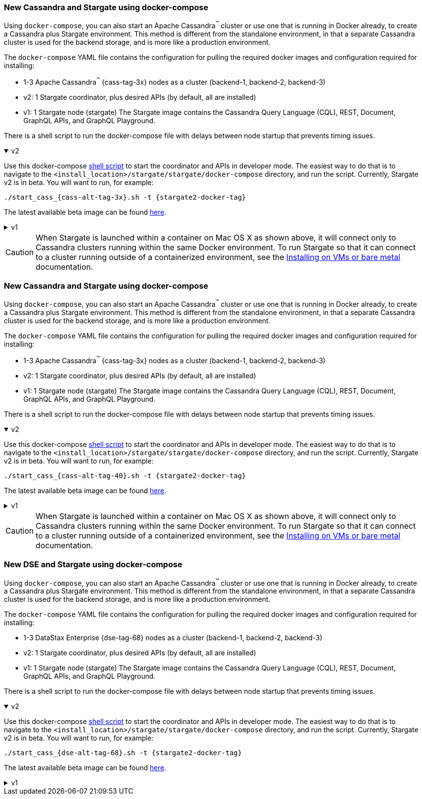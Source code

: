 // tag::3x[]
=== New Cassandra and Stargate using docker-compose 

Using `docker-compose`, you can also start an Apache Cassandra^(TM)^ cluster or use one that is running in Docker already, to create a Cassandra plus Stargate environment. 
This method is different from the standalone environment, in that a separate Cassandra cluster is used for the backend storage, and is more like a production environment.

The `docker-compose` YAML file contains the configuration for pulling the
required docker images and configuration required for installing:

* 1-3 Apache Cassandra^(TM)^ {cass-tag-3x} nodes as a cluster (backend-1, backend-2, backend-3)
* v2: 1 Stargate coordinator, plus desired APIs (by default, all are installed)
* v1: 1 Stargate node (stargate) The Stargate image contains the Cassandra Query Language (CQL), REST, Document, GraphQL APIs, and GraphQL Playground.

There is a shell script to run the docker-compose file with
delays between node startup that prevents timing issues.

// LLP 09.28.2022 NEED TO ADD BACK IN A SEPARATE SECTION FOR THIS IN THE DOCKER-COMPOSE directory
//  and a text file that has the `docker run` commands for running a CQLSH Docker container to query against either one of the Cassandra nodes or the Stargate node, respectively.

.v2
[%collapsible%open]
===== 
Use this docker-compose https://github.com/stargate/stargate/blob/v2.0.0/docker-compose/cassandra-3.11/start_cass_311.sh[shell script] to start the coordinator and APIs in developer mode.
The easiest way to do that is to navigate to the `<install_location>/stargate/stargate/docker-compose` directory, and run the script.
Currently, Stargate v2 is in beta.
You will want to run, for example:

[source,bash,subs="attributes+"]
----
./start_cass_{cass-alt-tag-3x}.sh -t {stargate2-docker-tag}
----

The latest available beta image can be found https://hub.docker.com/r/stargateio/coordinator-3_11/tags[here].
=====

.v1
[%collapsible%]
=====
The files are found at the
https://github.com/stargate/docker-images/tree/master/examples/cassandra-{cass-tag-3x}[Stargate docker-images repository].

Run the script after downloading the files:

[source,bash,subs="attributes+"]
----
./start_stargate-cass311.sh
----
=====

CAUTION: When Stargate is launched within a container on Mac OS X as shown above,
it will connect only to Cassandra clusters running within the same Docker
environment. To run Stargate so that it can connect to a cluster running outside
of a containerized environment,
see the xref:install:install_vm_cass_3x.adoc[Installing on VMs or bare metal] documentation.

//end::3x[]

// tag::40[]
=== New Cassandra and Stargate using docker-compose

Using `docker-compose`, you can also start an Apache Cassandra^(TM)^ cluster or use one that is running in Docker already, to create a Cassandra plus Stargate environment. 
This method is different from the standalone environment, in that a separate Cassandra cluster is used for the backend storage, and is more like a production environment.

The `docker-compose` YAML file contains the configuration for pulling the
required docker images and configuration required for installing:

* 1-3 Apache Cassandra^(TM)^ {cass-tag-3x} nodes as a cluster (backend-1, backend-2, backend-3)
* v2: 1 Stargate coordinator, plus desired APIs (by default, all are installed)
* v1: 1 Stargate node (stargate) The Stargate image contains the Cassandra Query Language (CQL), REST, Document, GraphQL APIs, and GraphQL Playground.

There is a shell script to run the docker-compose file with
delays between node startup that prevents timing issues.

// LLP 09.28.2022 NEED TO ADD BACK IN A SEPARATE SECTION FOR THIS IN THE DOCKER-COMPOSE directory
//  and a text file that has the `docker run` commands for running a CQLSH Docker container to query against either one of the Cassandra nodes or the Stargate node, respectively.

.v2
[%collapsible%open]
===== 
Use this docker-compose https://github.com/stargate/stargate/blob/v2.0.0/docker-compose/cassandra-4.0/start_cass_40.sh[shell script] to start the coordinator and APIs in developer mode.
The easiest way to do that is to navigate to the `<install_location>/stargate/stargate/docker-compose` directory, and run the script.
Currently, Stargate v2 is in beta.
You will want to run, for example:

[source,bash,subs="attributes+"]
----
./start_cass_{cass-alt-tag-40}.sh -t {stargate2-docker-tag}
----

The latest available beta image can be found https://hub.docker.com/r/stargateio/coordinator-4_0/tags[here].
=====

.v1
[%collapsible%]
=====
The files are found at the
https://github.com/stargate/docker-images/tree/master/examples/cassandra-{cass-tag-40}[Stargate docker-images repository].

Run the script after downloading the files:

[source,bash,subs="attributes+"]
----
./start_stargate-cass40.sh
----
=====
CAUTION: When Stargate is launched within a container on Mac OS X as shown above,
it will connect only to Cassandra clusters running within the same Docker
environment. To run Stargate so that it can connect to a cluster running outside
of a containerized environment,
see the xref:install:install_vm_cass_40.adoc[Installing on VMs or bare metal] documentation.

// end::40[]

// tag::dse_68[]
=== New DSE and Stargate using docker-compose

Using `docker-compose`, you can also start an Apache Cassandra^(TM)^ cluster or use one that is running in Docker already, to create a Cassandra plus Stargate environment. 
This method is different from the standalone environment, in that a separate Cassandra cluster is used for the backend storage, and is more like a production environment.

The `docker-compose` YAML file contains the configuration for pulling the
required docker images and configuration required for installing:

* 1-3 DataStax Enterprise {dse-tag-68} nodes as a cluster (backend-1, backend-2, backend-3)
* v2: 1 Stargate coordinator, plus desired APIs (by default, all are installed)
* v1: 1 Stargate node (stargate) The Stargate image contains the Cassandra Query Language (CQL), REST, Document, GraphQL APIs, and GraphQL Playground.

There is a shell script to run the docker-compose file with
delays between node startup that prevents timing issues.

// LLP 09.28.2022 NEED TO ADD BACK IN A SEPARATE SECTION FOR THIS IN THE DOCKER-COMPOSE directory
//  and a text file that has the `docker run` commands for running a CQLSH Docker container to query against either one of the Cassandra nodes or the Stargate node, respectively.

.v2
[%collapsible%open]
===== 
Use this docker-compose https://github.com/stargate/stargate/blob/v2.0.0/docker-compose/dse-6.8/start_dse_68.sh[shell script] to start the coordinator and APIs in developer mode.
The easiest way to do that is to navigate to the `<install_location>/stargate/stargate/docker-compose` directory, and run the script.
Currently, Stargate v2 is in beta.
You will want to run, for example:

[source,bash,subs="attributes+"]
----
./start_cass_{dse-alt-tag-68}.sh -t {stargate2-docker-tag}
----

The latest available beta image can be found https://hub.docker.com/r/stargateio/coordinator-dse-68/tags[here].
=====

.v1
[%collapsible%]
=====
The files are found at the
https://github.com/stargate/docker-images/tree/master/examples/dse-6.8[Stargate docker-images repository].

Run the script after downloading the files:

[source,bash,subs="attributes+"]
----
./start_stargate-dse68.sh
----
====
CAUTION: When Stargate is launched within a container on Mac OS X as shown above,
it will connect only to DSE clusters running within the same Docker
environment. To run Stargate so that it can connect to a cluster running outside
of a containerized environment,
see the xref:install:install_vm_dse_68.adoc[Installing on VMs or bare metal] documentation.

// end::dse_68[]

// tag::metrics[]
=== Get the docker-compose file
For Stargate v1:

The `docker-compose` YAML file contains the configuration for pulling the
required docker images and configuration required for installing.
It can be used to install:

* 1-3 Apache Cassandra^(TM)^ 3.11 nodes as a cluster (backend-1, backend-2, backend-3)
* 1 Stargate node (stargate)
* 1 Prometheus node (prometheus)
* 1 Grafana node (grafana)

Two companion files are helpful: a script to run the docker-compose file with
delays between node startup that prevents timing issues, and a text file that
has the `docker run` commands for running a CQLSH Docker container to query against either one of the Cassandra nodes or the Stargate node,
respectively.

The files are found at:
https://github.com/stargate/docker-images/tree/master/examples/stargate-prometheus-grafana[https://github.com/stargate/docker-images/tree/master/examples/stargate-prometheus-grafana]

Run the script after downloading the files:

[source,bash,subs="attributes+"]
----
./start_stargate-prometheus-grafana.sh
----
// end::metrics[]
